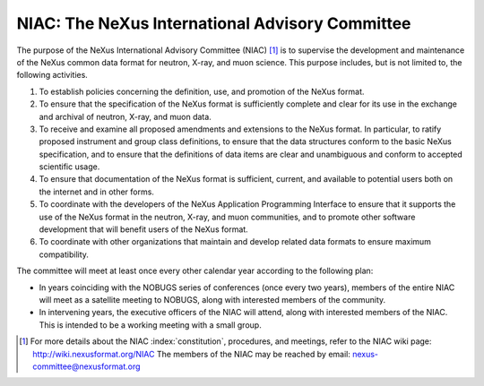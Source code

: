 .. $Id$

.. index::
	!NIAC
	!NeXus International Advisory Committee

.. _NIAC:

================================================
NIAC: The NeXus International Advisory Committee
================================================

The purpose of the NeXus International Advisory Committee (NIAC) [#]_ is to 
supervise the development and maintenance of the NeXus common data format
for neutron, X-ray, and muon science. This purpose includes, but is not limited to, the
following activities.

#. To establish policies concerning the definition, use, and promotion of the NeXus
   format.

#. To ensure that the specification of the NeXus format is sufficiently complete and
   clear for its use in the exchange and archival of neutron, X-ray, and muon
   data.

#. To receive and examine all proposed amendments and extensions to the NeXus format.
   In particular, to ratify proposed instrument and group class definitions, to ensure
   that the data structures conform to the basic NeXus specification, and to ensure
   that the definitions of data items
   are clear and unambiguous and conform to accepted
   scientific usage.
   
   ..  2010-02-06,PRJ: Can we change "data item" to "field" and be consistent with NXDL nomenclature?

#. To ensure that documentation of the NeXus format is sufficient, current, and
   available to potential users both on the internet and in other forms.

#. To coordinate with the developers of the NeXus Application Programming Interface
   to ensure that it supports the use of the NeXus format in the neutron, X-ray, and
   muon communities, and to promote other software development that will benefit users
   of the NeXus format.

#. To coordinate with other organizations that maintain and develop related data
   formats to ensure maximum compatibility.

The committee will meet at least once every other calendar year according to the following
plan:

- In years coinciding with the NOBUGS series of conferences (once every
  two years), members of the entire NIAC will meet as a satellite meeting to
  NOBUGS, along with interested members of the community.

- In intervening years, the executive officers of the NIAC will attend,
  along with interested members of the NIAC. This is intended to be a working
  meeting with a small group.



.. [#]
    For more details about the NIAC :index:`constitution`, procedures, and meetings, refer to
    the NIAC wiki page: http://wiki.nexusformat.org/NIAC
    The members of the NIAC may be reached by email: nexus-committee@nexusformat.org
